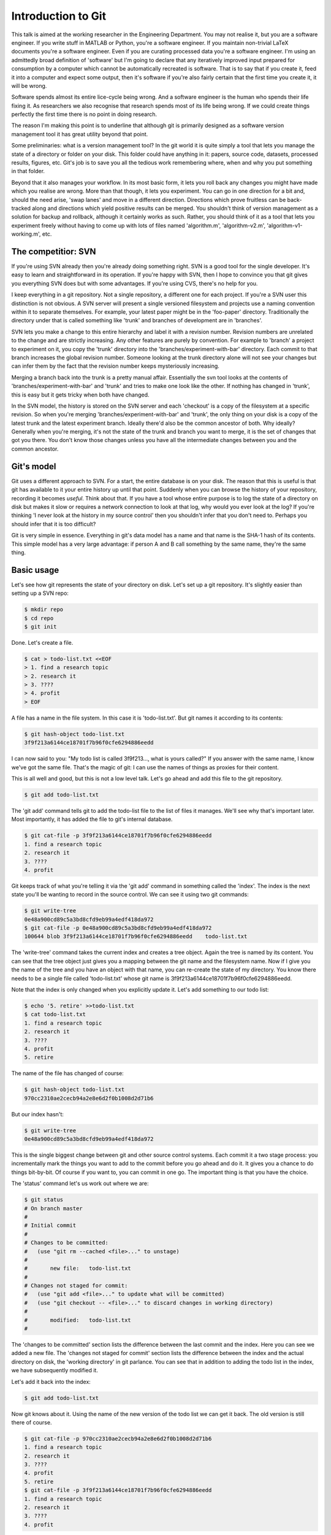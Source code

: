 Introduction to Git
===================

This talk is aimed at the working researcher in the Engineering Department. You may not realise it, but you are a
software engineer. If you write stuff in MATLAB or Python, you're a software engineer. If you maintain non-trivial LaTeX
documents you're a software engineer. Even if you are curating processed data you're a software engineer. I'm using an
admittedly broad definition of 'software' but I'm going to declare that any iteratively improved input prepared for
consumption by a computer which cannot be automatically recreated is software. That is to say that if you create it,
feed it into a computer and expect some output, then it's software if you're also fairly certain that the first time you
create it, it will be wrong.

Software spends almost its entire lice-cycle being wrong. And a software engineer is the human who spends their life
fixing it. As researchers we also recognise that research spends most of its life being wrong. If we could create things
perfectly the first time there is no point in doing research.

The reason I'm making this point is to underline that although git is primarily designed as a software version
management tool it has great utility beyond that point.

Some preliminaries: what is a version management tool? In the git world it is quite simply a tool that lets you manage
the state of a directory or folder on your disk. This folder could have anything in it: papers, source code, datasets,
processed results, figures, etc. Git's job is to save you all the tedious work remembering where, when and why you put
something in that folder.

Beyond that it also manages your workflow. In its most basic form, it lets you roll back any changes you might have made
which you realise are wrong. More than that though, it lets you experiment. You can go in one direction for a bit and,
should the need arise, 'swap lanes' and move in a different direction. Directions which prove fruitless can be
back-tracked along and directions which yield positive results can be merged. You shouldn't think of version management
as a solution for backup and rollback, although it certainly works as such. Rather, you should think of it as a tool
that lets you experiment freely without having to come up with lots of files named 'algorithm.m', 'algorithm-v2.m',
'algorithm-v1-working.m', etc.

The competitior: SVN
--------------------

If you're using SVN already then you're already doing something right. SVN is a good tool for the single developer. It's
easy to learn and straightforward in its operation. If you're happy with SVN, then I hope to convince you that git gives
you everything SVN does but with some advantages. If you're using CVS, there's no help for you.

I keep everything in a git repository. Not a single repository, a different one for each project. If you're a SVN user
this distinction is not obvious. A SVN server will present a single versioned filesystem and projects use a naming
convention within it to separate themselves. For example, your latest paper might be in the 'foo-paper' directory.
Traditionally the directory under that is called something like 'trunk' and branches of development are in 'branches'.

SVN lets you make a change to this entire hierarchy and label it with a revision number. Revision numbers are unrelated
to the change and are strictly increasing. Any other features are purely by convention. For example to 'branch' a
project to experiment on it, you copy the 'trunk' directory into the 'branches/experiment-with-bar' directory. Each
commit to that branch increases the global revision number. Someone looking at the trunk directory alone will not see
your changes but can infer them by the fact that the revision number keeps mysteriously increasing.

Merging a branch back into the trunk is a pretty manual affair. Essentially the svn tool looks at the contents of
'branches/experiment-with-bar' and 'trunk' and tries to make one look like the other. If nothing has changed in 'trunk',
this is easy but it gets tricky when both have changed.

In the SVN model, the history is stored on the SVN server and each 'checkout' is a copy of the filesystem at a specific
revision. So when you're merging 'branches/experiment-with-bar' and 'trunk', the only thing on your disk is a copy of
the latest trunk and the latest experiment branch. Ideally there'd also be the common ancestor of both. Why ideally?
Generally when you're merging, it's not the state of the trunk and branch you want to merge, it is the set of changes
that got you there. You don't know those changes unless you have all the intermediate changes between you and the common
ancestor.

Git's model
-----------

Git uses a different approach to SVN. For a start, the entire database is on your disk. The reason that this is useful
is that git has available to it your entire history up until that point. Suddenly when you can browse the history of
your repository, recording it becomes *useful*. Think about that. If you have a tool whose entire purpose is to log
the state of a directory on disk but makes it slow or requires a network connection to look at that log, why would you
ever look at the log? If you're thinking 'I never look at the history in my source control' then you shouldn't infer
that you don't need to. Perhaps you should infer that it is too difficult?

Git is very simple in essence. Everything in git's data model has a name and that name is the SHA-1 hash of its
contents. This simple model has a very large advantage: if person A and B call something by the same name, they're the
same thing.

Basic usage
-----------

Let's see how git represents the state of your directory on disk. Let's set up a git repository. It's slightly easier
than setting up a SVN repo:

.. code::
    
    $ mkdir repo
    $ cd repo
    $ git init

Done. Let's create a file.

.. code::

    $ cat > todo-list.txt <<EOF
    > 1. find a research topic
    > 2. research it
    > 3. ????
    > 4. profit
    > EOF

A file has a name in the file system. In this case it is 'todo-list.txt'. But git names it according to its contents:

.. code::

    $ git hash-object todo-list.txt
    3f9f213a6144ce18701f7b96f0cfe6294886eedd

I can now said to you: "My todo list is called 3f9f213..., what is yours called?" If you answer with the same name, I
know we've got the same file. That's the magic of git: I can use the names of things as proxies for their content.

This is all well and good, but this is not a low level talk. Let's go ahead and add this file to the git repository.

.. code::

    $ git add todo-list.txt

The 'git add' command tells git to add the todo-list file to the list of files it manages. We'll see why that's
important later. Most importantly, it has added the file to git's internal database.

.. code::

    $ git cat-file -p 3f9f213a6144ce18701f7b96f0cfe6294886eedd
    1. find a research topic
    2. research it
    3. ????
    4. profit

Git keeps track of what you're telling it via the 'git add' command in something called the 'index'. The index is the
next state you'll be wanting to record in the source control. We can see it using two git commands:

.. code::

    $ git write-tree
    0e48a900cd89c5a3bd8cfd9eb99a4edf418da972
    $ git cat-file -p 0e48a900cd89c5a3bd8cfd9eb99a4edf418da972
    100644 blob 3f9f213a6144ce18701f7b96f0cfe6294886eedd    todo-list.txt

The 'write-tree' command takes the current index and creates a tree object. Again the tree is named by its content. You
can see that the tree object just gives you a mapping between the git name and the filesystem name. Now if I give you
the name of the tree and you have an object with that name, you can re-create the state of my directory. You know there
needs to be a single file called 'todo-list.txt' whose git name is 3f9f213a6144ce18701f7b96f0cfe6294886eedd.

Note that the index is only changed when you explicitly update it. Let's add something to our todo list:

.. code::

    $ echo '5. retire' >>todo-list.txt
    $ cat todo-list.txt
    1. find a research topic
    2. research it
    3. ????
    4. profit
    5. retire

The name of the file has changed of course:

.. code::

    $ git hash-object todo-list.txt
    970cc2310ae2cecb94a2e8e6d2f0b1008d2d71b6

But our index hasn't:

.. code::

    $ git write-tree
    0e48a900cd89c5a3bd8cfd9eb99a4edf418da972

This is the single biggest change between git and other source control systems. Each commit it a two stage process: you
incrementally mark the things you want to add to the commit before you go ahead and do it. It gives you a chance to do
things bit-by-bit. Of course if you want to, you can commit in one go. The important thing is that you have the choice.

The 'status' command let's us work out where we are:

.. code::

    $ git status
    # On branch master
    #
    # Initial commit
    #
    # Changes to be committed:
    #   (use "git rm --cached <file>..." to unstage)
    #
    #       new file:   todo-list.txt
    #
    # Changes not staged for commit:
    #   (use "git add <file>..." to update what will be committed)
    #   (use "git checkout -- <file>..." to discard changes in working directory)
    #
    #       modified:   todo-list.txt
    #

The 'changes to be committed' section lists the difference between the last commit and the index. Here you can see we
added a new file. The 'changes not staged for commit' section lists the difference between the index and the actual
directory on disk, the 'working directory' in git parlance. You can see that in addition to adding the todo list in the
index, we have subsequently modified it.

Let's add it back into the index:

.. code::

    $ git add todo-list.txt

Now git knows about it. Using the name of the new version of the todo list we can get it back. The old version is still
there of course.

.. code::

    $ git cat-file -p 970cc2310ae2cecb94a2e8e6d2f0b1008d2d71b6
    1. find a research topic
    2. research it
    3. ????
    4. profit
    5. retire
    $ git cat-file -p 3f9f213a6144ce18701f7b96f0cfe6294886eedd
    1. find a research topic
    2. research it
    3. ????
    4. profit

Looking at the status again we see that there are no differences between the index and the working directory:

.. code::

    $ git status
    # On branch master
    #
    # Initial commit
    #
    # Changes to be committed:
    #   (use "git rm --cached <file>..." to unstage)
    #
    #       new file:   todo-list.txt
    #

Right. We're ready to commit. All a 'commit' does is take the name of the current index, add a comment and then make it
the current 'head' of the branch.

.. code::

    $ git commit -m 'initial commit of the todo list'
    [master (root-commit) 9283c67] initial commit of the todo list
     1 file changed, 5 insertions(+)
     create mode 100644 todo-list.txt

The 'status' command now shows that there is no difference between the index and the most recent commit:

.. code::

    $ git status
    # On branch master
    nothing to commit (working directory clean)

Notice that the commit itself has a name: 9283c67. This is the prefix of one of the longer SHA-1 git names. Git uses the
convenient convention that as long as only one object has a name starting with a given prefix, that prefix can be used
as a shorthand for that object. Let's look at the commit:

.. code::

    $ git cat-file -p 9283c67
    tree f8611625824246a7e21bde1feb81048f750e60b8
    author Rich Wareham <rjw57@cam.ac.uk> 1339692925 +0100
    committer Rich Wareham <rjw57@cam.ac.uk> 1339692925 +0100

    initial commit of the todo list

That's it. Those 5 lines are the commit. Two lines are used to record the author and committer of the change. They are
different if a change is authored by person A but subsequently picked up and used by person B in their branch. The
comment on the commit is at the end and the first line is the name of the tree that this commit refers to. A commit is
just the name of a tree which is, in turn, a list of both the human-readable and git name of each file in the directory
for that commit.

Now git can reconstruct the state of the directory given just the name of the commit. From the commit, it gets the name
of the tree. From the tree it gets the name of each file in the filesystem and the git name of its contents. Notice how
the name of the commit depends on its contents which in turn depends on the name of the tree. The name of the tree
depends on the name of each file within it whose name in turn depends on its contents. The name '9283c67' can only refer
to the specific commit we made and each and every file within it.

This is what makes git fast: if two things have the same name, we know they are the same without having to check.
(Although git does so anyway in many cases to check for consistency.)

We can move up a gear now. Let's add a new file.

.. code::

    $ cat >research_directions.txt <<EOF
    > Possible research directions
    > ----------------------------
    >
    > 1. Re-invent Twitter?
    > 2. Prove P=NP.
    > 3. Tidy up the proof of the Riemann hypothesis on my machine.
    > EOF
    $ git status
    # On branch master
    # Untracked files:
    #   (use "git add <file>..." to include in what will be committed)
    #
    #       research_directions.txt
    $ git add research_directions.txt
    $ git status
    # On branch master
    # Changes to be committed:
    #   (use "git reset HEAD <file>..." to unstage)
    #
    #       new file:   research_directions.txt
    #
    $ git commit -m 'added some notes on possible research directions'
    [master 323d61b] added some notes on possible research directions
     1 file changed, 6 insertions(+)
     create mode 100644 research_directions.txta
    $ git status
    # On branch master
    nothing to commit (working directory clean)

What does that commit look like?

.. code::

    $ git cat-file -p 323d61b
    tree 1d2633d4b766b7933a11db86e9fd458e38361321
    parent 9283c67d8ed657b69d49063d24842360bc060e6d
    author Rich Wareham <rjw57@cam.ac.uk> 1339694119 +0100
    committer Rich Wareham <rjw57@cam.ac.uk> 1339694119 +0100

    added some notes on possible research directions

There's a different tree as we'd expect. Let's check what this tree looks like:

.. code::

    $ git cat-file -p 1d2633d4b
    100644 blob 72e9fc58160890e867d75a16a8361acb0a90e8ef    research_directions.txt
    100644 blob 970cc2310ae2cecb94a2e8e6d2f0b1008d2d71b6    todo-list.txt

Notice how we only used the first few unique characters of the tree name? And let's check that the
research_directions.txt file is correct:

.. code::

    $ git cat-file -p 72e9fc58
    Possible research directions
    ----------------------------

    1. Re-invent Twitter?
    2. Prove P=NP.
    3. Tidy up the proof of the Riemann hypothesis on my machine.

The commit object has an extra field though. It's got a 'parent' field pointing to the previous commit. Since this is
part of the content of the commit, the commit's name must depend on it. Which means that not only does the name of the
current commit depend on the names and contents of all the files for that particular commit it must, due to the parent
commit's name being part of it, depend on each preceeding commit. And the names and contents of each file in every prior
commit. In short, if we have two commits with the same name, we know that each and every commit in their histories are
identical. This is a very powerful thing. Suppose that I say to someone: "I have commit
323d61ba4e131309f4e7150ee3524bffa2a8cd40." If they have that same commit then they have every version of every file from
that point down the chain.

I've named the 'research_directions.txt' file poorly. It is using an underscore whereas the other file is using a dash.
Let's fix that:

.. code::

    $ git mv research_directions.txt research-directions.txt
    $ git commit -m 'renamed research directions file to be consistent'
    [master 25caf22] renamed research directions file to be consistent
     1 file changed, 0 insertions(+), 0 deletions(-)
     rename research_directions.txt => research-directions.txt (100%)

All that the 'mv' command does is to remove the old name from the index, rename the file to the new name adds it on your
behalf with 'git add'. We could've done each step ourselves but git provides a large number of convenience commands to
do common tasks. If you find that you're often needing more than one command with git, chances are that someone has
added a convenience command.

Let's take a look at the new commit:

.. code::

    $ git cat-file -p 25caf22
    tree 711fc2c1179c36b7cd960e971393d59027f976cd
    parent 323d61ba4e131309f4e7150ee3524bffa2a8cd40
    author Rich Wareham <rjw57@cam.ac.uk> 1339694643 +0100
    committer Rich Wareham <rjw57@cam.ac.uk> 1339694643 +0100

    renamed research directions file to be consistent
    masterx25caf22xrenamed research directions file to be consistent
    rjw57@spica:~/Documents/repo
    $ git cat-file -p 711fc2c1
    100644 blob 72e9fc58160890e867d75a16a8361acb0a90e8ef    research-directions.txt
    100644 blob 970cc2310ae2cecb94a2e8e6d2f0b1008d2d71b6    todo-list.txt

Here's the first win. Because the contents of the research directions file hasn't changed, its git name hasn't changed.
Now if we send this tree to someone and they know they have a file with the git name
72e9fc58160890e867d75a16a8361acb0a90e8ef, they don't need to ask for the contents of research-directions.txt since they
already have it. This also makes git efficient since only new versions of each file need be stored for each commit.

The 'commit' command has a convenience option, '-a', which can be used to automatically add any changes in any files
which have at some point been added to the repository.

.. code::

    $ echo '4. Solve word hunger' >> research-directions.txt
    $ git commit -a -m 'add a Miss World research direction'
    [master d293464] add a Miss World research direction
     1 file changed, 1 insertion(+)

Annoyingly, I made a typo there. And I've already committed. Luckily there is an '--amend' option to let you amend the
previous commit. The 'log' command can be used to print the last few commits. Note the commit name:

.. code::

    $ git log -n 2
    commit d293464266937f2dd11329362ff8a2335f8c300d
    Author: Rich Wareham <rjw57@cam.ac.uk>
    Date:   Thu Jun 14 18:32:36 2012 +0100

        add a Miss World research direction

    commit 25caf22decccf37a939d20c3ac11c0499a6fc678
    Author: Rich Wareham <rjw57@cam.ac.uk>
    Date:   Thu Jun 14 18:24:03 2012 +0100

        renamed research directions file to be consistent

Let's fix the research directions file and check what differences we have from the most recent commit. In git parlance,
the most recent commit on the branch you're working on is called the 'head'.

.. code::

    $ sed -i -e 's/word/world/' research-directions.txt
    $ git diff
    diff --git a/research-directions.txt b/research-directions.txt
    index e6dca6d..1e5c043 100644
    --- a/research-directions.txt
    +++ b/research-directions.txt
    @@ -4,4 +4,4 @@ Possible research directions
     1. Re-invent Twitter?
     2. Prove P=NP.
     3. Tidy up the proof of the Riemann hypothesis on my machine.
    -4. Solve word hunger
    +4. Solve world hunger

Looks good: we should commit it. Using '--amend' means that the change replaces the current head keeping it's commit
message.

.. code::

    $ git commit -a --amend     # this pops up an editor to let us edit the commit message
    [master c31ab6c] add a Miss World research direction
     1 file changed, 1 insertion(+)

The commit name has changed which means its contents have changed. Let's check the log:

.. code::

    $ git log -n 2
    commit c31ab6c92b18b28da675c77be82f807edbec293b
    Author: Rich Wareham <rjw57@cam.ac.uk>
    Date:   Thu Jun 14 18:32:36 2012 +0100

        add a Miss World research direction

    commit 25caf22decccf37a939d20c3ac11c0499a6fc678
    Author: Rich Wareham <rjw57@cam.ac.uk>
    Date:   Thu Jun 14 18:24:03 2012 +0100

        renamed research directions file to be consistent

The perfect crime! No one will ever know I can't spell. Let's double check the difference between the head and the
parent commit.

.. code::

    $ git show c31ab6
    commit c31ab6c92b18b28da675c77be82f807edbec293b
    Author: Rich Wareham <rjw57@cam.ac.uk>
    Date:   Thu Jun 14 18:32:36 2012 +0100

        add a Miss World research direction

    diff --git a/research-directions.txt b/research-directions.txt
    index 72e9fc5..1e5c043 100644
    --- a/research-directions.txt
    +++ b/research-directions.txt
    @@ -4,3 +4,4 @@ Possible research directions
     1. Re-invent Twitter?
     2. Prove P=NP.
     3. Tidy up the proof of the Riemann hypothesis on my machine.
    +4. Solve world hunger

The 'show' command is a good jack of all trades. It knows how to show a commit, tree or blob and requires only the
name.

If using the command line is all too much for you, there is a nice GUI browser for the repository called 'gitk'. It can
be run from the repository directory directly.

.. code::

    $ gitk

The gitk program might be ugly but it is fast and very usable.

.. figure:: gitk-screenshot.png

    The gitk program browsing the history of our repository.

Rebasing
--------

I'm going to create a bit of a contrived example here. Rebasing is one of git's most powerful features and I'm going to
skim over it. It's most useful when you need to 'fix up' your repository if you've accidentally committed a huge binary
file or if you've written something truly awful about your supervisor in a commit message. The 'rebase' command let's
you replay history from some starting point. In my case I want to pretend that I named the research directions file
correctly from the start. This means I want to replay history starting from three commits back and to merge the rename
commit into the original one. This is where the rebase command is most useful.

The '-i' option to rebase says that you want to rebase interactively. This means that you want to specify both the order
of the commits to replay and, optionally, any actions you want to do on them. Let's merge the renaming commit into the
previous one.

.. code::

    $ git rebase -i HEAD^^^

This shows a new way of naming commits. The commit 'HEAD' always refers to the head commit. Appending a '^' moves up the
chain of parent commits. This pops up an editor with the following:

.. code::

    pick 323d61b added some notes on possible research directions
    pick 25caf22 renamed research directions file to be consistent
    pick c31ab6c add a Miss World research direction

    # Rebase 9283c67..c31ab6c onto 9283c67
    #
    # Commands:
    #  p, pick = use commit
    #  r, reword = use commit, but edit the commit message
    #  e, edit = use commit, but stop for amending
    #  s, squash = use commit, but meld into previous commit
    #  f, fixup = like "squash", but discard this commit's log message
    #  x, exec = run command (the rest of the line) using shell
    #
    # If you remove a line here THAT COMMIT WILL BE LOST.
    # However, if you remove everything, the rebase will be aborted.
    #

The rebase command will replay the commits in this file in the order specified. We can optionally stop to edit the
commit, reword the commit message or merge it into the previous commit. We want to do the latter. Editing the commit
means that rebase will stop when it gets to that commit and then you can edit it using the '--amend' option we used
above. Issuing the  'git rebase --continue' command will continue the rebasing.

In our case, we want to treat the rename commit as a 'fixup'. We edit the file to look like this:

.. code::

    pick 323d61b added some notes on possible research directions
    f 25caf22 renamed research directions file to be consistent
    pick c31ab6c add a Miss World research direction

Then we save and quit our editor. The whole process looks like this:

.. code::

    $ git rebase -i HEAD^^^
    [detached HEAD 7b8ea6f] added some notes on possible research directions
     1 file changed, 6 insertions(+)
     create mode 100644 research-directions.txt
    Successfully rebased and updated refs/heads/master.

The log confirms our change.

.. code::

    $ git log --oneline
    df4870e add a Miss World research direction
    7b8ea6f added some notes on possible research directions
    9283c67 initial commit of the todo list

Note that each commit starting from the one we changed has also got a new name. This makes sense since it has changed
its content.


.. vim:tw=120:spell:spelllang=en_gb:sw=4:sts=4:et
